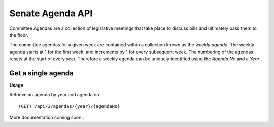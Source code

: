 **Senate Agenda API**
=====================

Committee Agendas are a collection of legislative meetings that take place to discuss bills and ultimately pass them to the floor.

The committee agendas for a given week are contained within a collection known as the *weekly agenda*. The weekly agenda
starts at 1 for the first week, and increments by 1 for every subsequent week. The numbering of the agendas resets at the
start of every year. Therefore a weekly agenda can be uniquely identified using the *Agenda No* and a *Year*.

Get a single agenda
-------------------

**Usage**

Retrieve an agenda by year and agenda no
::
    (GET) /api/3/agendas/{year}/{agendaNo}

More documentation coming soon..




